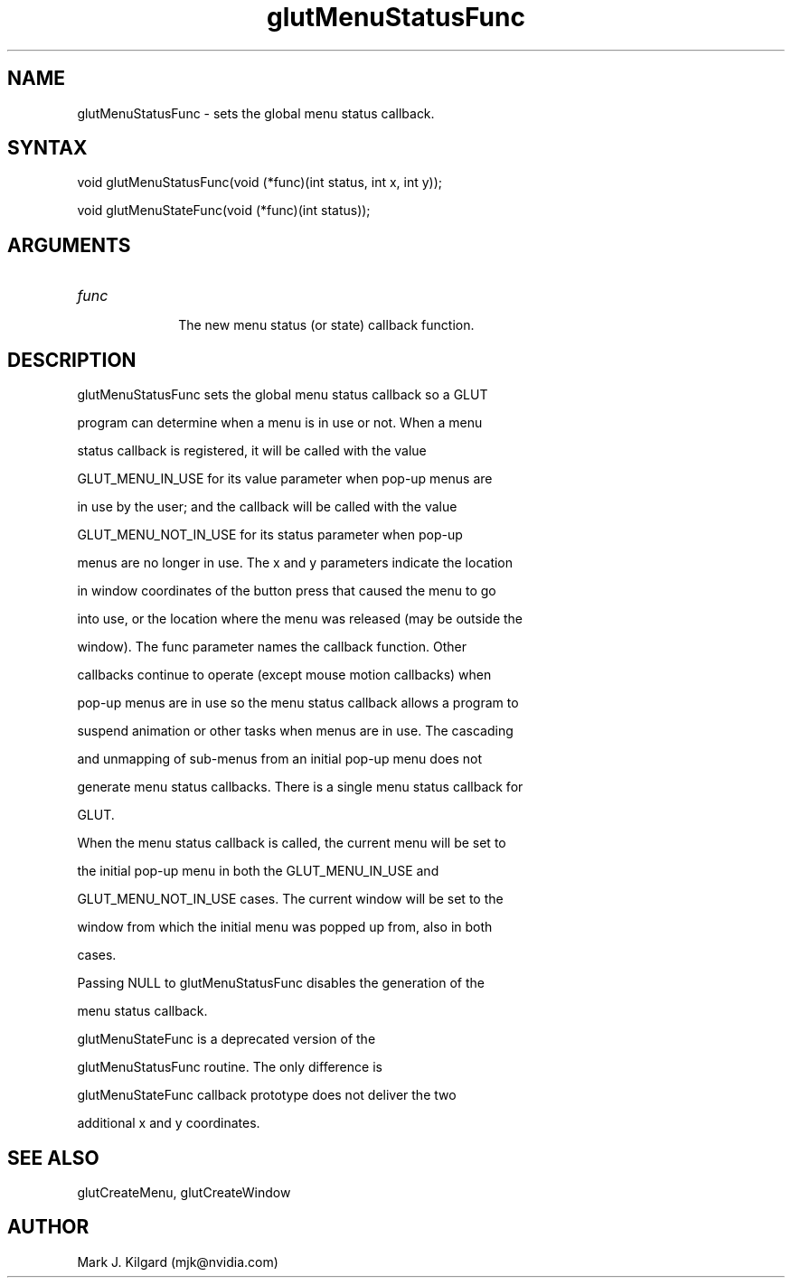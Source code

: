 .\"
.\" Copyright (c) Mark J. Kilgard, 1996.
.\"
.TH glutMenuStatusFunc 3GLUT "3.7" "GLUT" "GLUT"
.SH NAME
glutMenuStatusFunc - sets the global menu status callback. 
.SH SYNTAX
.nf
.LP
void glutMenuStatusFunc(void (*func)(int status, int x, int y));
void glutMenuStateFunc(void (*func)(int status));
.fi
.SH ARGUMENTS
.IP \fIfunc\fP 1i
The new menu status (or state) callback function.
.SH DESCRIPTION
glutMenuStatusFunc sets the global menu status callback so a GLUT
program can determine when a menu is in use or not. When a menu
status callback is registered, it will be called with the value
GLUT_MENU_IN_USE for its value parameter when pop-up menus are
in use by the user; and the callback will be called with the value
GLUT_MENU_NOT_IN_USE for its status parameter when pop-up
menus are no longer in use. The x and y parameters indicate the location
in window coordinates of the button press that caused the menu to go
into use, or the location where the menu was released (may be outside the
window). The func parameter names the callback function. Other
callbacks continue to operate (except mouse motion callbacks) when
pop-up menus are in use so the menu status callback allows a program to
suspend animation or other tasks when menus are in use. The cascading
and unmapping of sub-menus from an initial pop-up menu does not
generate menu status callbacks. There is a single menu status callback for
GLUT. 

When the menu status callback is called, the current menu will be set to
the initial pop-up menu in both the GLUT_MENU_IN_USE and
GLUT_MENU_NOT_IN_USE cases. The current window will be set to the
window from which the initial menu was popped up from, also in both
cases. 

Passing NULL to glutMenuStatusFunc disables the generation of the
menu status callback. 

glutMenuStateFunc is a deprecated version of the
glutMenuStatusFunc routine. The only difference is
glutMenuStateFunc callback prototype does not deliver the two
additional x and y coordinates. 
.SH SEE ALSO
glutCreateMenu, glutCreateWindow
.SH AUTHOR
Mark J. Kilgard (mjk@nvidia.com)
